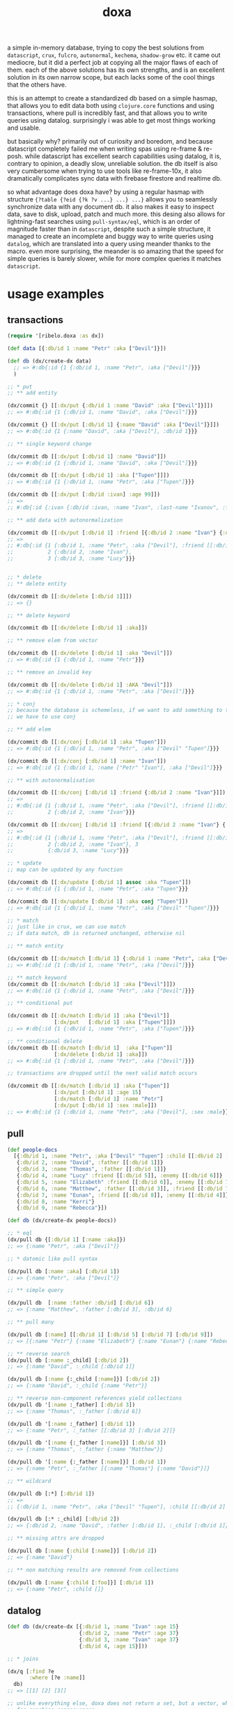#+TITLE: doxa

a simple in-memory database, trying to copy the best solutions from =datascript=,
=crux=, =fulcro=, =autonormal=, =kechema=, =shadow-grow= etc. it came out mediocre, but it
did a perfect job at copying all the major flaws of each of them. each of the
above solutions has its own strengths, and is an excellent solution in its own
narrow scope, but each lacks some of the cool things that the others have.

this is an attempt to create a standardized db based on a simple hasmap, that
allows you to edit data both using =clojure.core= functions and using
transactions, where pull is incredibly fast, and that allows you to write
queries using datalog. surprisingly i was able to get most things working and
usable.

but basically why? primarily out of curiosity and boredom, and because
datascript completely failed me when writing spas using re-frame & re-posh.
while datascript has excellent search capabilities using datalog, it is,
contrary to opinion, a deadly slow, unreliable solution. the db itself is also
very cumbersome when trying to use tools like re-frame-10x, it also dramatically
complicates sync data with firebase firestore and realtime db.

so what advantage does doxa have? by using a regular hasmap with structure
={?table {?eid {?k ?v ...} ...} ...}= allows you to seamlessly synchronize data
with any document db. it also makes it easy to inspect data, save to disk,
upload, patch and much more. this desing also allows for lightning-fast searches
using =pull-syntax/eql=, which is an order of magnitude faster than in =datascript=,
despite such a simple structure, it managed to create an incomplete and buggy
way to write queries using =datalog=, which are translated into a query using
meander thanks to the macro. even more surprising, the meander is so amazing
that the speed for simple queries is barely slower, while for more complex
queries it matches =datascript=.

* usage examples

** transactions

#+begin_src clojure :results silent
(require '[ribelo.doxa :as dx])

(def data [{:db/id 1 :name "Petr" :aka ["Devil"]}])

(def db (dx/create-dx data)
  ;; => #:db{:id {1 {:db/id 1, :name "Petr", :aka ["Devil"]}}}
  )

;; * put
;; ** add entity

(dx/commit {} [[:dx/put {:db/id 1 :name "David" :aka ["Devil"]}]])
;; => #:db{:id {1 {:db/id 1, :name "David", :aka ["Devil"]}}}

(dx/commit {} [[:dx/put [:db/id 1] {:name "David" :aka ["Devil"]}]])
;; => #:db{:id {1 {:name "David", :aka ["Devil"], :db/id 1}}}

;; ** single keyword change

(dx/commit db [[:dx/put [:db/id 1] :name "David"]])
;; => #:db{:id {1 {:db/id 1, :name "David", :aka ["Devil"]}}}

(dx/commit db [[:dx/put [:db/id 1] :aka ["Tupen"]]])
;; => #:db{:id {1 {:db/id 1, :name "Petr", :aka ["Tupen"]}}}

(dx/commit db [[:dx/put [:db/id :ivan] :age 99]])
;; =>
;; #:db{:id {:ivan {:db/id :ivan, :name "Ivan", :last-name "Ivanov", :friend [:db/id :petr], :age 99}, :petr {:db/id :petr, :name "Petr", :last-name "Petrov", :friend [[:db/id :smith] [:db/id :ivan]], :age 15}, :smith {:db/id :smith, :name "Smith", :last-name "Smith", :friend [:db/id :petr], :age 55}}}

;; ** add data with autonormalization

(dx/commit db [[:dx/put [:db/id 1] :friend [{:db/id 2 :name "Ivan"} {:db/id 3 :name "Lucy"}]]])
;; =>
;; #:db{:id {1 {:db/id 1, :name "Petr", :aka ["Devil"], :friend [[:db/id 2] [:db/id 3]]},
;;           2 {:db/id 2, :name "Ivan"},
;;           3 {:db/id 3, :name "Lucy"}}}


;; * delete
;; ** delete entity

(dx/commit db [[:dx/delete [:db/id 1]]])
;; => {}

;; ** delete keyword

(dx/commit db [[:dx/delete [:db/id 1] :aka]])

;; ** remove elem from vector

(dx/commit db [[:dx/delete [:db/id 1] :aka "Devil"]])
;; => #:db{:id {1 {:db/id 1, :name "Petr"}}}

;; ** remove an invalid key

(dx/commit db [[:dx/delete [:db/id 1] :AKA "Devil"]])
;; => #:db{:id {1 {:db/id 1, :name "Petr", :aka ["Devil"]}}}

;; * conj
;; because the database is schemeless, if we want to add something to the vector
;; we have to use conj

;; ** add elem

(dx/commit db [[:dx/conj [:db/id 1] :aka "Tupen"]])
;; => #:db{:id {1 {:db/id 1, :name "Petr", :aka ["Devil" "Tupen"]}}}

(dx/commit db [[:dx/conj [:db/id 1] :name "Ivan"]])
;; => #:db{:id {1 {:db/id 1, :name ["Petr" "Ivan"], :aka ["Devil"]}}}

;; ** with autonormalisation

(dx/commit db [[:dx/conj [:db/id 1] :friend {:db/id 2 :name "Ivan"}]])
;; =>
;; #:db{:id {1 {:db/id 1, :name "Petr", :aka ["Devil"], :friend [[:db/id 2]]},
;;           2 {:db/id 2, :name "Ivan"}}}

(dx/commit db [[:dx/conj [:db/id 1] :friend [{:db/id 2 :name "Ivan"} {:db/id 3 :name "Lucy"}]]])
;; =>
;; #:db{:id {1 {:db/id 1, :name "Petr", :aka ["Devil"], :friend [[:db/id 2] [:db/id 3]]},
;;           2 {:db/id 2, :name "Ivan"}, 3
;;           {:db/id 3, :name "Lucy"}}}

;; * update
;; map can be updated by any function

(dx/commit db [[:dx/update [:db/id 1] assoc :aka "Tupen"]])
;; => #:db{:id {1 {:db/id 1, :name "Petr", :aka "Tupen"}}}

(dx/commit db [[:dx/update [:db/id 1] :aka conj "Tupen"]])
;; => #:db{:id {1 {:db/id 1, :name "Petr", :aka ["Devil" "Tupen"]}}}

;; * match
;; just like in crux, we can use match
;; if data match, db is returned unchanged, otherwise nil

;; ** match entity

(dx/commit db [[:dx/match [:db/id 1] {:db/id 1 :name "Petr", :aka ["Devil"]}]])
;; => #:db{:id {1 {:db/id 1, :name "Petr", :aka ["Devil"]}}}

;; ** match keyword
(dx/commit db [[:dx/match [:db/id 1] :aka ["Devil"]]])
;; => #:db{:id {1 {:db/id 1, :name "Petr", :aka ["Devil"]}}}

;; ** conditional put

(dx/commit db [[:dx/match [:db/id 1] :aka ["Devil"]]
               [:dx/put   [:db/id 1] :aka ["Tupen"]]])
;; => #:db{:id {1 {:db/id 1, :name "Petr", :aka ["Tupen"]}}}

;; ** conditional delete
(dx/commit db [[:dx/match [:db/id 1]  :aka ["Tupen"]]
               [:dx/delete [:db/id 1] :aka]])
;; => #:db{:id {1 {:db/id 1, :name "Petr", :aka ["Devil"]}}}

;; transactions are dropped until the next valid match occurs

(dx/commit db [[:dx/match [:db/id 1] :aka ["Tupen"]]
               [:dx/put [:db/id 1] :age 15]
               [:dx/match [:db/id 1] :name "Petr"]
               [:dx/put [:db/id 1] :sex :male]])
;; => #:db{:id {1 {:db/id 1, :name "Petr", :aka ["Devil"], :sex :male}}}
#+end_src

** pull

#+begin_src clojure :results silent
(def people-docs
  [{:db/id 1, :name "Petr", :aka ["Devil" "Tupen"] :child [[:db/id 2] [:db/id 3]]}
   {:db/id 2, :name "David", :father [[:db/id 1]]}
   {:db/id 3, :name "Thomas", :father [[:db/id 1]]}
   {:db/id 4, :name "Lucy" :friend [[:db/id 5]], :enemy [[:db/id 6]]}
   {:db/id 5, :name "Elizabeth" :friend [[:db/id 6]], :enemy [[:db/id 7]]}
   {:db/id 6, :name "Matthew", :father [[:db/id 3]], :friend [[:db/id 7]], :enemy [[:db/id 8]]}
   {:db/id 7, :name "Eunan", :friend [[:db/id 8]], :enemy [[:db/id 4]]}
   {:db/id 8, :name "Kerri"}
   {:db/id 9, :name "Rebecca"}])

(def db (dx/create-dx people-docs))

;; * eql
(dx/pull db {[:db/id 1] [:name :aka]})
;; => {:name "Petr", :aka ["Devil"]}

;; * datomic like pull syntax

(dx/pull db [:name :aka] [:db/id 1])
;; => {:name "Petr", :aka ["Devil"]}

;; ** simple query

(dx/pull db  [:name :father :db/id] [:db/id 6])
;; => {:name "Matthew", :father [:db/id 3], :db/id 6}

;; ** pull many

(dx/pull db [:name] [[:db/id 1] [:db/id 5] [:db/id 7] [:db/id 9]])
;; => [{:name "Petr"} {:name "Elizabeth"} {:name "Eunan"} {:name "Rebecca"}]

;; ** reverse search
(dx/pull db [:name :_child] [:db/id 2])
;; => {:name "David", :_child [:db/id 1]}

(dx/pull db [:name {:_child [:name]}] [:db/id 2])
;; => {:name "David", :_child {:name "Petr"}}

;; ** reverse non-component references yield collections
(dx/pull db '[:name :_father] [:db/id 3])
;; => {:name "Thomas", :_father [:db/id 6]}

(dx/pull db '[:name :_father] [:db/id 1])
;; => {:name "Petr", :_father [[:db/id 3] [:db/id 2]]}

(dx/pull db '[:name {:_father [:name]}] [:db/id 3])
;; => {:name "Thomas", :_father {:name "Matthew"}}

(dx/pull db '[:name {:_father [:name]}] [:db/id 1])
;; => {:name "Petr", :_father [{:name "Thomas"} {:name "David"}]}

;; ** wildcard

(dx/pull db [:*] [:db/id 1])
;; =>
;; {:db/id 1, :name "Petr", :aka ["Devil" "Tupen"], :child [[:db/id 2] [:db/id 3]]}

(dx/pull db [:* :_child] [:db/id 2])
;; => {:db/id 2, :name "David", :father [:db/id 1], :_child [:db/id 1]}

;; ** missing attrs are dropped

(dx/pull db [:name {:child [:name]}] [:db/id 2])
;; => {:name "David"}

;; ** non matching results are removed from collections

(dx/pull db [:name {:child [:foo]}] [:db/id 1])
;; => {:name "Petr", :child []}
#+end_src

** datalog

#+begin_src clojure :results silent
(def db (dx/create-dx [{:db/id 1, :name "Ivan" :age 15}
                       {:db/id 2, :name "Petr" :age 37}
                       {:db/id 3, :name "Ivan" :age 37}
                       {:db/id 4, :age 15}]))

;; * joins

(dx/q [:find ?e
       :where [?e :name]]
  db)
;; => [[1] [2] [3]]

;; unlike everything else, doxa does not return a set, but a vector, which has
;; far-reaching consequences

(dx/q [:find ?e ?v
       :where
       [?e :name "Ivan"]
       [?e :age ?v]]
  db)
;; => [[1 15] [3 37]]

(dx/q [:find ?e1 ?e2
       :where
       [?e1 :name ?n]
       [?e2 :name ?n]] db)
;; => [[1 3] [3 1]]
;; each element is checked once, so the result in a normal engine would be [[1 1] [1 3] [3 3]]

(dx/q [:find ?e1 ?e2 ?n
       :where
       [?e1 :name "Ivan"]
       [?e1 :age ?a]
       [?e2 :age ?a]
       [?e2 :name ?n]]
  db)
;; => [[3 2 "Petr"]]

;; ** many
;; meander is running underneath, so you can use all the functions available in
;; the meander, e.g. scan

(def db (dx/create-dx [{:db/id 1
                        :name  "Ivan"
                        :aka   ["ivolga" "pi"]}
                       {:db/id 2
                        :name  "Petr"
                        :aka   ["porosenok" "pi"]}]))

(dx/q [:find ?n1 ?n2
       :where
       [?e1 :aka (m/scan ?x)]
       [?e2 :aka (m/scan ?x)]
       [?e1 :name ?n1]
       [?e2 :name ?n2]]
  db)
;; => [["Ivan" "Petr"] ["Petr" "Ivan"]]

;; ** in

(def db (dx/create-dx [{:db/id 1, :name "Ivan" :age 15 :email "ivan@mail.ru"}
                       {:db/id 2, :name "Petr" :age 37 :email "petr@gmail.com"}
                       {:db/id 3, :name "Ivan" :age 37 :email "ivan@mail.ru"}]))

(dx/q [:find ?e
       :in ?attr ?value
       :where [?e ?attr ?value]]
  db :name "Ivan")
;; => [[1] [3]]

(dx/q [:find ?e
       :in ?attr [?value]
       :where [?e ?attr ?value]]
  db :name ["Ivan" "Petr"])
;; => [[1] [2] [3]]

(dx/q [:find ?e
       :in ?attr ?value
       :where [?e ?attr ?value]]
  db :age 37)
;; => [[2] [3]]

;; ** relation binding

(dx/q [:find ?e ?email
       :in [[?n ?email]]
       :where
       [?e :name ?n]
       [?e :email ?email]]
  db
  [["Ivan" "ivan@mail.ru"]
   ["Petr" "petr@gmail.com"]])
;; => [[1 "ivan@mail.ru"] [2 "petr@gmail.com"] [3 "ivan@mail.ru"]]
#+end_src

** benchmark

#+begin_src clojure :results silent
(require '[taoensso.encore :as e ])
(require '[datascript.core :as d ])
(require '[ribelo.doxa     :as dx])

(let [next-eid (volatile! 0)]
  (defn random-man []
    {:db/id     (vswap! next-eid inc)
     :name      (rand-nth ["Ivan" "Petr" "Sergei" "Oleg" "Yuri" "Dmitry" "Fedor" "Denis"])
     :last-name (rand-nth ["Ivanov" "Petrov" "Sidorov" "Kovalev" "Kuznetsov" "Voronoi"])
     :alias     (vec
                 (repeatedly (rand-int 10) #(rand-nth ["A. C. Q. W." "A. J. Finn" "A.A. Fair" "Aapeli" "Aaron Wolfe" "Abigail Van Buren" "Jeanne Phillips" "Abram Tertz" "Abu Nuwas" "Acton Bell" "Adunis"])))
     :sex       (rand-nth [:male :female])
     :age       (rand-int 100)
     :salary    (rand-int 100000)
     :friend    {:db/ref-id (rand-int 20000)}}))

(def people (repeatedly random-man))

(def people20k (shuffle (take 20000 people)))

(def schema
  {:friend {:db/valueType   :db.type/ref
             :db/cardinality :db.cardinality/many}
   :alias   {:db/cardinality :db.cardinality/many}})

;; * transaction
;; ** adding data one transaction at a time

(defn datascript-add-1 [data]
  (enc/qb 1
    (reduce
     (fn [db p]
       (-> db
           (d/db-with [[:db/add (:db/id p) :name      (:name p)]])
           (d/db-with [[:db/add (:db/id p) :last-name (:last-name p)]])
           (d/db-with [[:db/add (:db/id p) :sex       (:sex p)]])
           (d/db-with [[:db/add (:db/id p) :age       (:age p)]])
           (d/db-with [[:db/add (:db/id p) :salary    (:salary p)]])))
     (d/empty-db schema)
     data)))

(defn doxa-add-1 [data]
  (enc/qb 1
    (reduce
     (fn [db p]
       (dx/commit db [[:dx/put p]]))
     {}
     data)))

;; result in ms
[(datascript-add-1 people20k) (doxa-add-1 people20k)]
;; cljs => [1593 183]
;; clj  => [692.26 47.58]

;; ** add all data in single transaction

(defn datascript-add-all []
  (enc/qb 1
    (d/db-with (d/empty-db schema) people20k)))

(defn doxa-add-all []
  (enc/qb 1
    (->> (into []
               (map (fn [p] [:dx/put p]))
               people20k)
         (dx/commit {}))))

[(datascript-add-all) (doxa-add-all)]
;;  => [1483.59 42.56]

;; * query

(def db100k
  (d/db-with (d/empty-db schema) people20k))

(def dx100k
  (->> (into []
             (comp (map (fn [{:keys [friend] :as p}]
                          (assoc p :friend [:db/id (first (vals friend))])))
                   (map (fn [p] [:dx/put p])))
             people20k)
       (dx/commit {})))

;; * query by one key

(defn datascript-q1 []
  (enc/qb 1
    (d/q '[:find ?e
           :where [?e :name "Ivan"]]
      db100k)))

(defn dx-q1 []
  (enc/qb 1
    (dx/q [:find  ?e
           :where [?e :name "Ivan"]]
      dx100k)))

[(datascript-q1) (dx-q1)]
;; cljs => [9       51]
;; clj  => [3.56 13.95]

;; ** two conditions

(defn datascript-q2 []
  (enc/qb 1e1
    (d/q '[:find ?e ?a
           :where [?e :name "Ivan"]
           [?e :age ?a]]
      db100k)))

(defn dx-q2 []
  (enc/qb 1e1
    (dx/q [ :find  [?e ?a]
             :where [?e :name "Ivan"]
            [?e :age ?a]]
      dx100k)))

[(datascript-q2) (dx-q2)]
;; cljs => [  242    618]
;; clj  => [65.51 142.94]

;; ** 3

(defn datascript-q3 []
  (enc/qb 1e1
    (d/q '[:find ?e ?a
           :where [?e :name "Ivan"]
           [?e :age ?a]
           [?e :sex :male]]
      db100k)))

(defn dx-q3 []
  (enc/qb 1e1
    (dx/q [:find  [?e ?a]
             :where [?e :name "Ivan"]
                     [?e :age ?a]
            [?e :sex :male]]
      dx100k)))

[(datascript-q3) (dx-q3)]
;; cljs => [  409    646]
;; clj  => [94.34 141.06]

;; ** 4

(defn datascript-q4 []
  (enc/qb 1e1
    (d/q '[:find ?e ?l ?a
           :where [?e :name "Ivan"]
           [?e :last-name ?l]
           [?e :age ?a]
           [?e :sex :male]]
      db100k)))

(defn dx-q4 []
  (enc/qb 1e1
    (doall
     (dx/q [:find [?e ?l ?a]
            :where [?e :name "Ivan"]
            [?e :last-name ?l]
            [?e :age ?a]
            [?e :sex :male]]
       dx100k))))

[(datascript-q4) (dx-q4)]
;; cljs => [  588    681]
;; clj  => [149.9 142.44]

(defn datascript-qpred1 []
  (enc/qb 1e1
    (d/q '[:find ?e ?s
           :where [?e :salary ?s]
           [(> ?s 50000)]]
      db100k)))

(defn dx-qpred1 []
  (enc/qb 1e1
    (dx/q [:find ?e ?s
          :where [?e :salary ?s]
          [(> ?s 50000)]]
      dx100k)))

[(datascript-qpred1) (dx-qpred1)]
;; cljs => [  321    959]
;; clj  => [93.36 179.29]

(defn mdb-qpred2 []
  (enc/qb 1e1
    (doall
     (m/search dx100k
       (m/and
        {_ {_ {:db/id ?e
               :salary (m/some ?s)}}}
        (m/guard (> ?s 50000)))
       [?e ?s]))))

[(datascript-qpred2) (mdb-qpred2)]
;; cljs => [   320    :err] :(
;; clj  => [278.17    :err] :(

;; * pull

(defn datascript-pull1 []
  (enc/qb 1e3
    (d/pull db100k [:name] (rand-int 20000))))

(defn dx-pull1 []
  (enc/qb 1e3
    (dx/pull dx100k [:name] [:db/id (rand-int 20000)])))

[(datascript-pull1) (dx-pull1)]
;; cljs => [   15    8]
;; clj  => [12.37 2.23]

(defn datascript-pull2 []
  (enc/qb 1e3
    (d/pull db100k ['*] (rand-int 20000))))

(defn dx-pull2 []
  (enc/qb 1e3
    (dx/pull dx100k [:*] [:db/id (rand-int 20000)])))

[(datascript-pull2) (dx-pull2)]
;; cljs => [   43   11]
;; clj  => [38.52 3.81]

(defn datascript-pull3 []
  (enc/qb 1e3
    (d/pull db100k [:name {:friend [:name]}] (rand-int 20000))))

(defn dx-pull3 []
  (enc/qb 1e3
    (dx/pull dx100k [:name {:friend [:name]}][:db/id (rand-int 20000)])))

[(datascript-pull3) (dx-pull3)]
;; cljs => [   42   19]
;; clj  => [20.63 2.84]
#+end_src

